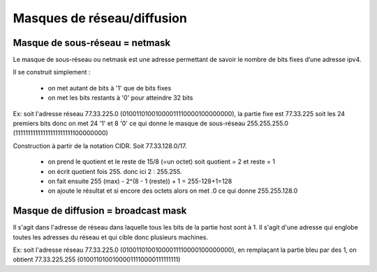 =================================
Masques de réseau/diffusion
=================================

Masque de sous-réseau = netmask
------------------------------------

Le masque de sous-réseau ou netmask est une adresse permettant de savoir
le nombre de bits fixes d’une adresse ipv4.

Il se construit simplement :

	*	on met autant de bits à '1' que de bits fixes
	*	on met les bits restants à '0' pour atteindre 32 bits

Ex: soit l'adresse réseau 77.33.225.0 (01001101001000011110000100000000),
la partie fixe est 77.33.225 soit les 24 premiers bits donc on met 24 '1' et
8 '0' ce qui donne le masque de sous-réseau 255.255.255.0 (11111111111111111111111100000000)

Construction à partir de la notation CIDR. Soit 77.33.128.0/17.

	*	on prend le quotient et le reste de 15/8 (=un octet) soit quotient = 2 et reste = 1
	*	on écrit quotient fois 255. donc ici 2 : 255.255.
	*	on fait ensuite 255 (max) - 2^(8 - 1 (reste)) + 1 = 255-128+1=128
	*	on ajoute le résultat et si encore des octets alors on met .0 ce qui donne 255.255.128.0

Masque de diffusion = broadcast mask
----------------------------------------

Il s'agit dans l'adresse de réseau dans laquelle tous les bits de la partie host
sont à 1. Il s'agit d'une adresse qui englobe toutes les adresses du réseau
et qui cible donc plusieurs machines.

Ex: soit l'adresse réseau 77.33.225.0 (01001101001000011110000100000000),
en remplaçant la partie bleu par des 1, on obtient 77.33.225.255 (01001101001000011110000111111111)